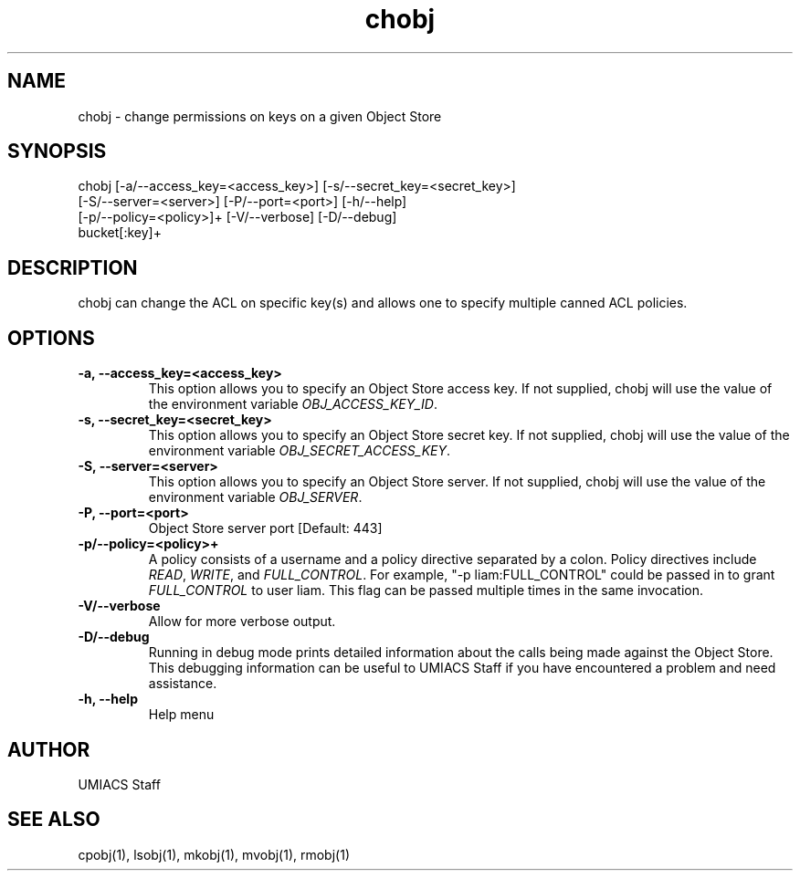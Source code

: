 ./" See http://www.fnal.gov/docs/products/ups/ReferenceManual/html/manpages.html for a good reference on manpages
.TH chobj 1 10/21/2013 UMobj "chobj Utility"

.SH NAME
chobj - change permissions on keys on a given Object Store

.SH SYNOPSIS
chobj [-a/--access_key=<access_key>] [-s/--secret_key=<secret_key>]
      [-S/--server=<server>] [-P/--port=<port>] [-h/--help]
      [-p/--policy=<policy>]+ [-V/--verbose] [-D/--debug]
      bucket[:key]+

.SH DESCRIPTION
chobj can change the ACL on specific key(s) and allows one to specify multiple canned ACL policies.

.SH OPTIONS

.TP
\fB-a, --access_key=<access_key>\fR
This option allows you to specify an Object Store access key.  If not supplied, chobj will use the value of the environment variable \fIOBJ_ACCESS_KEY_ID\fR.

.TP 
\fB-s, --secret_key=<secret_key>\fR
This option allows you to specify an Object Store secret key.  If not supplied, chobj will use the value of the environment variable \fIOBJ_SECRET_ACCESS_KEY\fR.

.TP
\fB-S, --server=<server>\fR
This option allows you to specify an Object Store server.  If not supplied, chobj will use the value of the environment variable \fIOBJ_SERVER\fR.

.TP
\fB-P, --port=<port>\fR
Object Store server port [Default: 443]

.TP
\fB-p/--policy=<policy>+\fR
A policy consists of a username and a policy directive separated by a colon.  Policy directives include \fIREAD\fR, \fIWRITE\fR, and \fIFULL_CONTROL\fR.  For example, "-p liam:FULL_CONTROL" could be passed in to grant \fIFULL_CONTROL\fR to user liam.  This flag can be passed multiple times in the same invocation.

.TP
\fB-V/--verbose\fR
Allow for more verbose output.

.TP
\fB-D/--debug\fR
Running in debug mode prints detailed information about the calls being made against the Object Store.  This debugging information can be useful to UMIACS Staff if you have encountered a problem and need assistance.

.TP
\fB-h, --help\fR
Help menu

.SH AUTHOR
UMIACS Staff

.SH SEE ALSO
cpobj(1), lsobj(1), mkobj(1), mvobj(1), rmobj(1)
